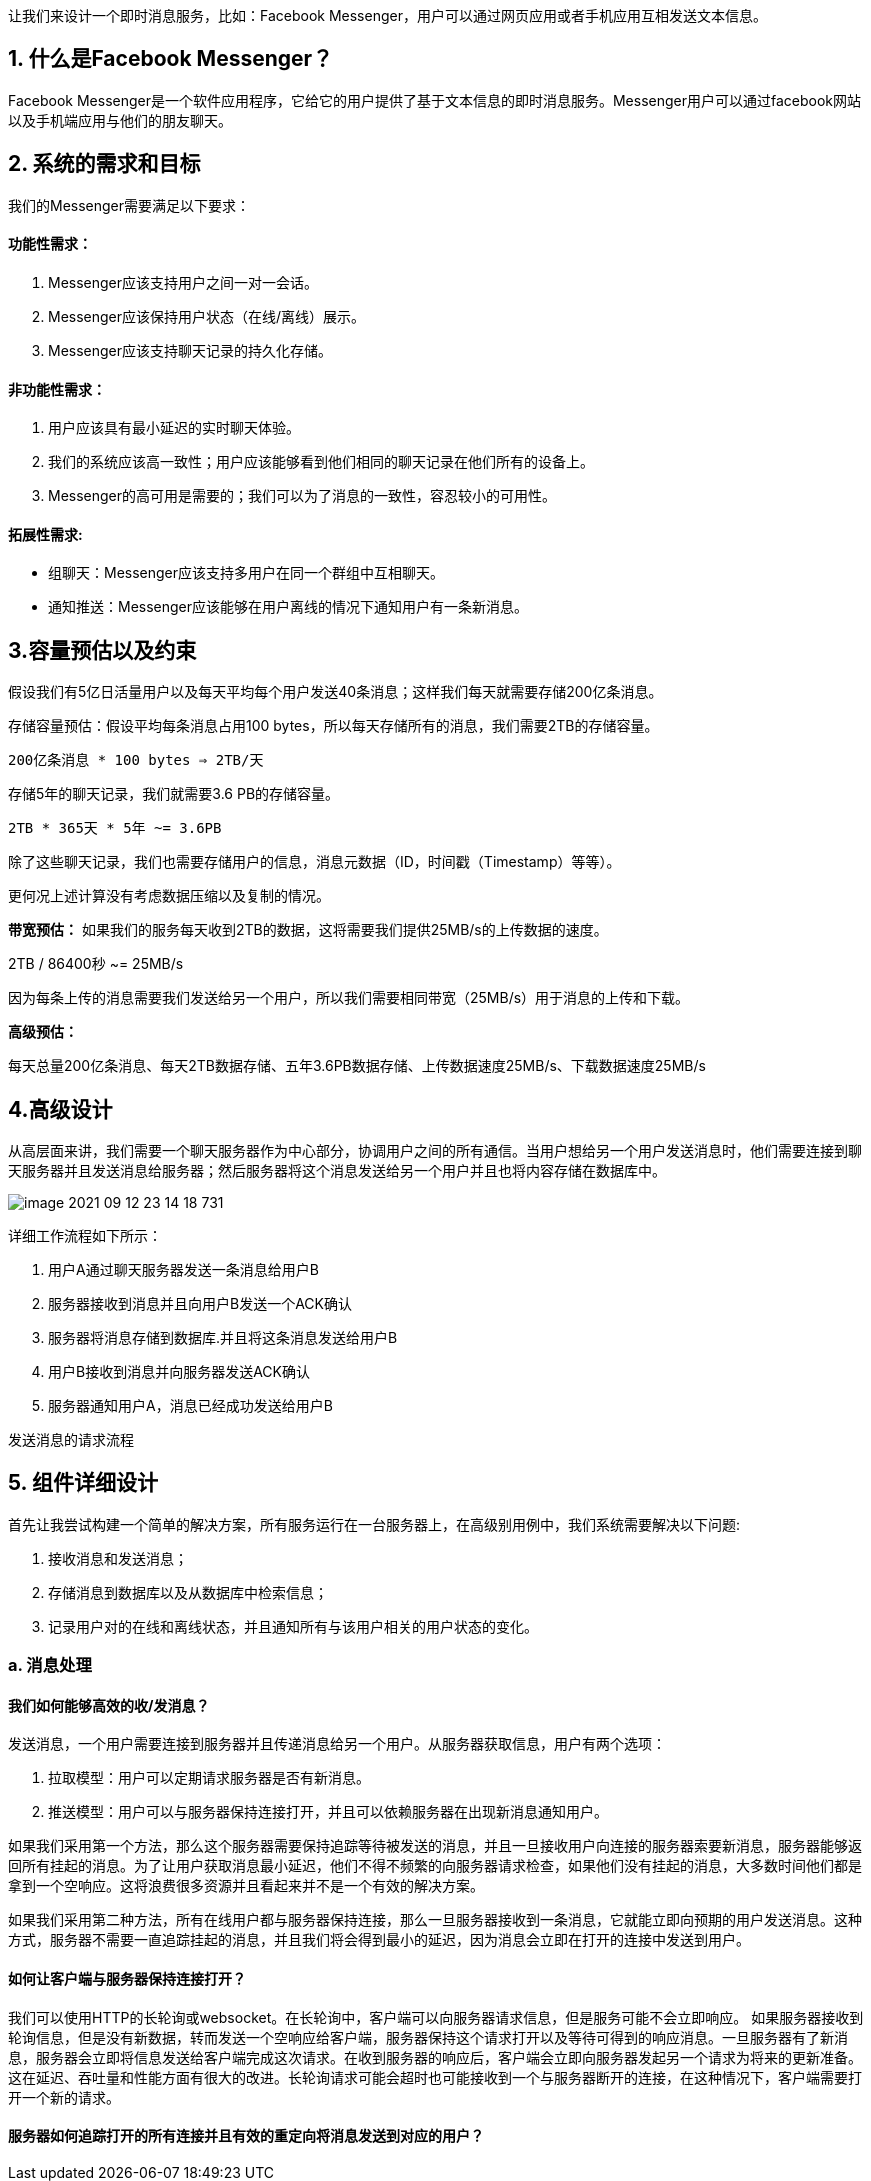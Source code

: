 让我们来设计一个即时消息服务，比如：Facebook Messenger，用户可以通过网页应用或者手机应用互相发送文本信息。

== 1. 什么是Facebook Messenger？

Facebook Messenger是一个软件应用程序，它给它的用户提供了基于文本信息的即时消息服务。Messenger用户可以通过facebook网站以及手机端应用与他们的朋友聊天。

== 2. 系统的需求和目标

我们的Messenger需要满足以下要求：

==== 功能性需求：

<1> Messenger应该支持用户之间一对一会话。
<2> Messenger应该保持用户状态（在线/离线）展示。
<3> Messenger应该支持聊天记录的持久化存储。

==== 非功能性需求：

<1> 用户应该具有最小延迟的实时聊天体验。
<2> 我们的系统应该高一致性；用户应该能够看到他们相同的聊天记录在他们所有的设备上。
<3> Messenger的高可用是需要的；我们可以为了消息的一致性，容忍较小的可用性。

==== 拓展性需求:

 * 组聊天：Messenger应该支持多用户在同一个群组中互相聊天。
 * 通知推送：Messenger应该能够在用户离线的情况下通知用户有一条新消息。

== 3.容量预估以及约束

假设我们有5亿日活量用户以及每天平均每个用户发送40条消息；这样我们每天就需要存储200亿条消息。

存储容量预估：假设平均每条消息占用100 bytes，所以每天存储所有的消息，我们需要2TB的存储容量。

`200亿条消息 * 100 bytes => 2TB/天`

存储5年的聊天记录，我们就需要3.6 PB的存储容量。

`2TB * 365天 * 5年 ~= 3.6PB`

除了这些聊天记录，我们也需要存储用户的信息，消息元数据（ID，时间戳（Timestamp）等等）。

更何况上述计算没有考虑数据压缩以及复制的情况。

*带宽预估：* 如果我们的服务每天收到2TB的数据，这将需要我们提供25MB/s的上传数据的速度。

2TB / 86400秒 ~= 25MB/s

因为每条上传的消息需要我们发送给另一个用户，所以我们需要相同带宽（25MB/s）用于消息的上传和下载。

*高级预估：*

每天总量200亿条消息、每天2TB数据存储、五年3.6PB数据存储、上传数据速度25MB/s、下载数据速度25MB/s

== 4.高级设计

从高层面来讲，我们需要一个聊天服务器作为中心部分，协调用户之间的所有通信。当用户想给另一个用户发送消息时，他们需要连接到聊天服务器并且发送消息给服务器；然后服务器将这个消息发送给另一个用户并且也将内容存储在数据库中。

image::image-2021-09-12-23-14-18-731.png[align=center]
详细工作流程如下所示：

<1> 用户A通过聊天服务器发送一条消息给用户B
<2> 服务器接收到消息并且向用户B发送一个ACK确认
<3> 服务器将消息存储到数据库.并且将这条消息发送给用户B
<4> 用户B接收到消息并向服务器发送ACK确认
<5> 服务器通知用户A，消息已经成功发送给用户B

发送消息的请求流程

== 5. 组件详细设计

首先让我尝试构建一个简单的解决方案，所有服务运行在一台服务器上，在高级别用例中，我们系统需要解决以下问题:

<1> 接收消息和发送消息；
<2> 存储消息到数据库以及从数据库中检索信息；
<3> 记录用户对的在线和离线状态，并且通知所有与该用户相关的用户状态的变化。

=== a. 消息处理
==== 我们如何能够高效的收/发消息？

发送消息，一个用户需要连接到服务器并且传递消息给另一个用户。从服务器获取信息，用户有两个选项：

<1> 拉取模型：用户可以定期请求服务器是否有新消息。
<2> 推送模型：用户可以与服务器保持连接打开，并且可以依赖服务器在出现新消息通知用户。

如果我们采用第一个方法，那么这个服务器需要保持追踪等待被发送的消息，并且一旦接收用户向连接的服务器索要新消息，服务器能够返回所有挂起的消息。为了让用户获取消息最小延迟，他们不得不频繁的向服务器请求检查，如果他们没有挂起的消息，大多数时间他们都是拿到一个空响应。这将浪费很多资源并且看起来并不是一个有效的解决方案。

如果我们采用第二种方法，所有在线用户都与服务器保持连接，那么一旦服务器接收到一条消息，它就能立即向预期的用户发送消息。这种方式，服务器不需要一直追踪挂起的消息，并且我们将会得到最小的延迟，因为消息会立即在打开的连接中发送到用户。

==== 如何让客户端与服务器保持连接打开？
我们可以使用HTTP的长轮询或websocket。在长轮询中，客户端可以向服务器请求信息，但是服务可能不会立即响应。 如果服务器接收到轮询信息，但是没有新数据，转而发送一个空响应给客户端，服务器保持这个请求打开以及等待可得到的响应消息。一旦服务器有了新消息，服务器会立即将信息发送给客户端完成这次请求。在收到服务器的响应后，客户端会立即向服务器发起另一个请求为将来的更新准备。这在延迟、吞吐量和性能方面有很大的改进。长轮询请求可能会超时也可能接收到一个与服务器断开的连接，在这种情况下，客户端需要打开一个新的请求。

==== 服务器如何追踪打开的所有连接并且有效的重定向将消息发送到对应的用户？
